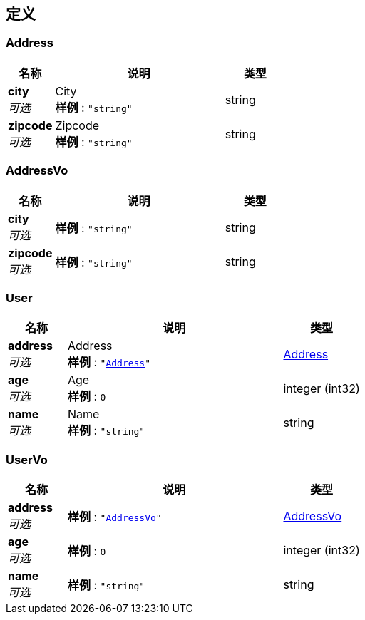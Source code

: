
[[_definitions]]
== 定义

[[_address]]
=== Address

[options="header", cols=".^3,.^11,.^4"]
|===
|名称|说明|类型
|**city** +
__可选__|City +
**样例** : `"string"`|string
|**zipcode** +
__可选__|Zipcode +
**样例** : `"string"`|string
|===


[[_addressvo]]
=== AddressVo

[options="header", cols=".^3,.^11,.^4"]
|===
|名称|说明|类型
|**city** +
__可选__|**样例** : `"string"`|string
|**zipcode** +
__可选__|**样例** : `"string"`|string
|===


[[_user]]
=== User

[options="header", cols=".^3,.^11,.^4"]
|===
|名称|说明|类型
|**address** +
__可选__|Address +
**样例** : `"<<_address>>"`|<<_address,Address>>
|**age** +
__可选__|Age +
**样例** : `0`|integer (int32)
|**name** +
__可选__|Name +
**样例** : `"string"`|string
|===


[[_uservo]]
=== UserVo

[options="header", cols=".^3,.^11,.^4"]
|===
|名称|说明|类型
|**address** +
__可选__|**样例** : `"<<_addressvo>>"`|<<_addressvo,AddressVo>>
|**age** +
__可选__|**样例** : `0`|integer (int32)
|**name** +
__可选__|**样例** : `"string"`|string
|===



